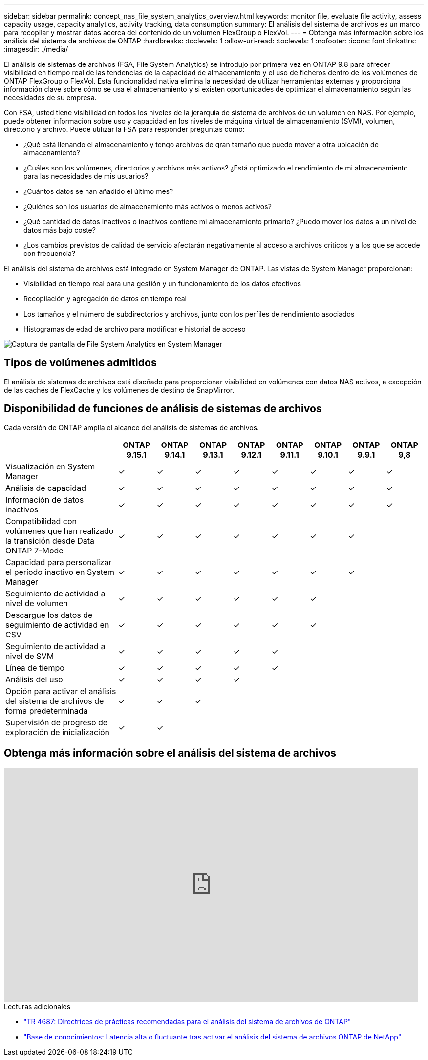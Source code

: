 ---
sidebar: sidebar 
permalink: concept_nas_file_system_analytics_overview.html 
keywords: monitor file, evaluate file activity, assess capacity usage, capacity analytics, activity tracking, data consumption 
summary: El análisis del sistema de archivos es un marco para recopilar y mostrar datos acerca del contenido de un volumen FlexGroup o FlexVol. 
---
= Obtenga más información sobre los análisis del sistema de archivos de ONTAP
:hardbreaks:
:toclevels: 1
:allow-uri-read: 
:toclevels: 1
:nofooter: 
:icons: font
:linkattrs: 
:imagesdir: ./media/


[role="lead"]
El análisis de sistemas de archivos (FSA, File System Analytics) se introdujo por primera vez en ONTAP 9.8 para ofrecer visibilidad en tiempo real de las tendencias de la capacidad de almacenamiento y el uso de ficheros dentro de los volúmenes de ONTAP FlexGroup o FlexVol. Esta funcionalidad nativa elimina la necesidad de utilizar herramientas externas y proporciona información clave sobre cómo se usa el almacenamiento y si existen oportunidades de optimizar el almacenamiento según las necesidades de su empresa.

Con FSA, usted tiene visibilidad en todos los niveles de la jerarquía de sistema de archivos de un volumen en NAS. Por ejemplo, puede obtener información sobre uso y capacidad en los niveles de máquina virtual de almacenamiento (SVM), volumen, directorio y archivo. Puede utilizar la FSA para responder preguntas como:

* ¿Qué está llenando el almacenamiento y tengo archivos de gran tamaño que puedo mover a otra ubicación de almacenamiento?
* ¿Cuáles son los volúmenes, directorios y archivos más activos? ¿Está optimizado el rendimiento de mi almacenamiento para las necesidades de mis usuarios?
* ¿Cuántos datos se han añadido el último mes?
* ¿Quiénes son los usuarios de almacenamiento más activos o menos activos?
* ¿Qué cantidad de datos inactivos o inactivos contiene mi almacenamiento primario? ¿Puedo mover los datos a un nivel de datos más bajo coste?
* ¿Los cambios previstos de calidad de servicio afectarán negativamente al acceso a archivos críticos y a los que se accede con frecuencia?


El análisis del sistema de archivos está integrado en System Manager de ONTAP. Las vistas de System Manager proporcionan:

* Visibilidad en tiempo real para una gestión y un funcionamiento de los datos efectivos
* Recopilación y agregación de datos en tiempo real
* Los tamaños y el número de subdirectorios y archivos, junto con los perfiles de rendimiento asociados
* Histogramas de edad de archivo para modificar e historial de acceso


image:flexgroup1.png["Captura de pantalla de File System Analytics en System Manager"]



== Tipos de volúmenes admitidos

El análisis de sistemas de archivos está diseñado para proporcionar visibilidad en volúmenes con datos NAS activos, a excepción de las cachés de FlexCache y los volúmenes de destino de SnapMirror.



== Disponibilidad de funciones de análisis de sistemas de archivos

Cada versión de ONTAP amplía el alcance del análisis de sistemas de archivos.

[cols="3,1,1,1,1,1,1,1,1"]
|===
|  | ONTAP 9.15.1 | ONTAP 9.14.1 | ONTAP 9.13.1 | ONTAP 9.12.1 | ONTAP 9.11.1 | ONTAP 9.10.1 | ONTAP 9.9.1 | ONTAP 9,8 


| Visualización en System Manager | ✓ | ✓ | ✓ | ✓ | ✓ | ✓ | ✓ | ✓ 


| Análisis de capacidad | ✓ | ✓ | ✓ | ✓ | ✓ | ✓ | ✓ | ✓ 


| Información de datos inactivos | ✓ | ✓ | ✓ | ✓ | ✓ | ✓ | ✓ | ✓ 


| Compatibilidad con volúmenes que han realizado la transición desde Data ONTAP 7-Mode | ✓ | ✓ | ✓ | ✓ | ✓ | ✓ | ✓ |  


| Capacidad para personalizar el período inactivo en System Manager | ✓ | ✓ | ✓ | ✓ | ✓ | ✓ | ✓ |  


| Seguimiento de actividad a nivel de volumen | ✓ | ✓ | ✓ | ✓ | ✓ | ✓ |  |  


| Descargue los datos de seguimiento de actividad en CSV | ✓ | ✓ | ✓ | ✓ | ✓ | ✓ |  |  


| Seguimiento de actividad a nivel de SVM | ✓ | ✓ | ✓ | ✓ | ✓ |  |  |  


| Línea de tiempo | ✓ | ✓ | ✓ | ✓ | ✓ |  |  |  


| Análisis del uso | ✓ | ✓ | ✓ | ✓ |  |  |  |  


| Opción para activar el análisis del sistema de archivos de forma predeterminada | ✓ | ✓ | ✓ |  |  |  |  |  


| Supervisión de progreso de exploración de inicialización | ✓ | ✓ |  |  |  |  |  |  
|===


== Obtenga más información sobre el análisis del sistema de archivos

video::0oRHfZIYurk[youtube,width=848,height=480]
.Lecturas adicionales
* link:https://www.netapp.com/media/20707-tr-4867.pdf["TR 4687: Directrices de prácticas recomendadas para el análisis del sistema de archivos de ONTAP"^]
* link:https://kb.netapp.com/Advice_and_Troubleshooting/Data_Storage_Software/ONTAP_OS/High_or_fluctuating_latency_after_turning_on_NetApp_ONTAP_File_System_Analytics["Base de conocimientos: Latencia alta o fluctuante tras activar el análisis del sistema de archivos ONTAP de NetApp"^]

